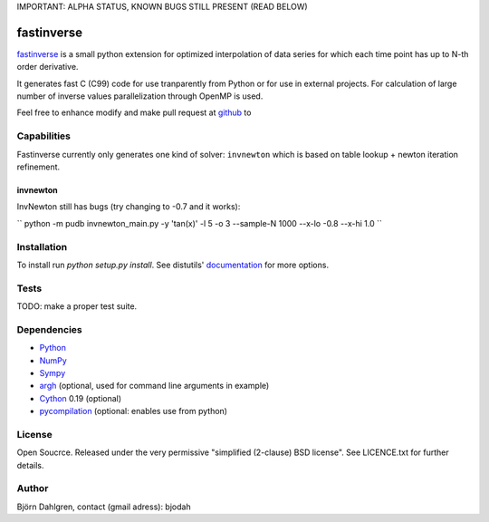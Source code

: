 IMPORTANT: ALPHA STATUS, KNOWN BUGS STILL PRESENT (READ BELOW)

===========
fastinverse
===========

fastinverse_ is a small python extension for optimized interpolation of
data series for which each time point has up to N-th order derivative.

It generates fast C (C99) code for use tranparently from Python or for use
in external projects. For calculation of large number of inverse values
parallelization through OpenMP is used.

Feel free to enhance modify and make pull request at `github`__ to

.. _fastinverse: https://github.com/bjodah/fastinverse

__ fastinverse_

Capabilities
============
Fastinverse currently only generates one kind of solver: ``invnewton`` which is 
based on table lookup + newton iteration refinement.

invnewton
---------
InvNewton still has bugs (try changing to -0.7 and it works): 

`` python -m pudb invnewton_main.py -y 'tan(x)' -l 5 -o 3 --sample-N 1000 --x-lo -0.8 --x-hi 1.0 ``


Installation
============
To install run `python setup.py install`.
See distutils' documentation_ for more options.

.. _documentation: http://docs.python.org/2/library/distutils.html

Tests
=====
TODO: make a proper test suite.


Dependencies
============
* Python_
* NumPy_
* Sympy_ 
* argh_ (optional, used for command line arguments in example)
* Cython_ 0.19 (optional)
* pycompilation_ (optional: enables use from python)

.. _Python: http://www.python.org
.. _NumPy: http://www.numpy.org/
.. _Mako: http://www.makotemplates.org/
.. _Cython: http://www.cython.org/
.. _Sympy: http://sympy.org/
.. _pycompilation: https://github.com/bjodah/pycompilation
.. _argh: https://pypi.python.org/pypi/argh

License
=======
Open Soucrce. Released under the very permissive "simplified
(2-clause) BSD license". See LICENCE.txt for further details.

Author
======
Björn Dahlgren, contact (gmail adress): bjodah
